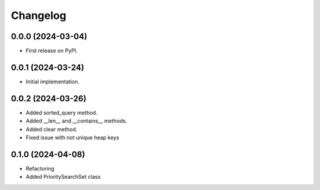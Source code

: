 
Changelog
=========

0.0.0 (2024-03-04)
------------------

* First release on PyPI.


0.0.1 (2024-03-24)
------------------

* Initial implementation.


0.0.2 (2024-03-26)
------------------

* Added sorted_query method.
* Added __len__ and __contains__ methods.
* Added clear method.
* Fixed issue with not unique heap keys


0.1.0 (2024-04-08)
------------------

* Refactoring
* Added PrioritySearchSet class
